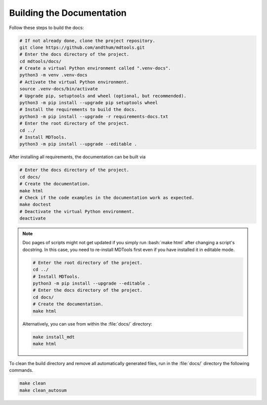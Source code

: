 .. _build-docs-label:

Building the Documentation
==========================

Follow these steps to build the docs:

.. code-block:: bash

    # If not already done, clone the project repository.
    git clone https://github.com/andthum/mdtools.git
    # Enter the docs directory of the project.
    cd mdtools/docs/
    # Create a virtual Python environment called ".venv-docs".
    python3 -m venv .venv-docs
    # Activate the virtual Python environment.
    source .venv-docs/bin/activate
    # Upgrade pip, setuptools and wheel (optional, but recommended).
    python3 -m pip install --upgrade pip setuptools wheel
    # Install the requirements to build the docs.
    python3 -m pip install --upgrade -r requirements-docs.txt
    # Enter the root directory of the project.
    cd ../
    # Install MDTools.
    python3 -m pip install --upgrade --editable .

After installing all requirements, the documentation can be built via

.. code-block:: bash

    # Enter the docs directory of the project.
    cd docs/
    # Create the documentation.
    make html
    # Check if the code examples in the documentation work as expected.
    make doctest
    # Deactivate the virtual Python environment.
    deactivate

.. note::

    Doc pages of scripts might not get updated if you simply run
    :bash:`make html` after changing a script's docstring.  In this
    case, you need to re-install MDTools first even if you have
    installed it in editable mode.

    .. code-block:: bash

        # Enter the root directory of the project.
        cd ../
        # Install MDTools.
        python3 -m pip install --upgrade --editable .
        # Enter the docs directory of the project.
        cd docs/
        # Create the documentation.
        make html

    Alternatively, you can use from within the :file:`docs/` directory:

    .. code-block:: bash

        make install_mdt
        make html

To clean the build directory and remove all automatically generated
files, run in the :file:`docs/` directory the following commands.

.. code-block:: bash

    make clean
    make clean_autosum
